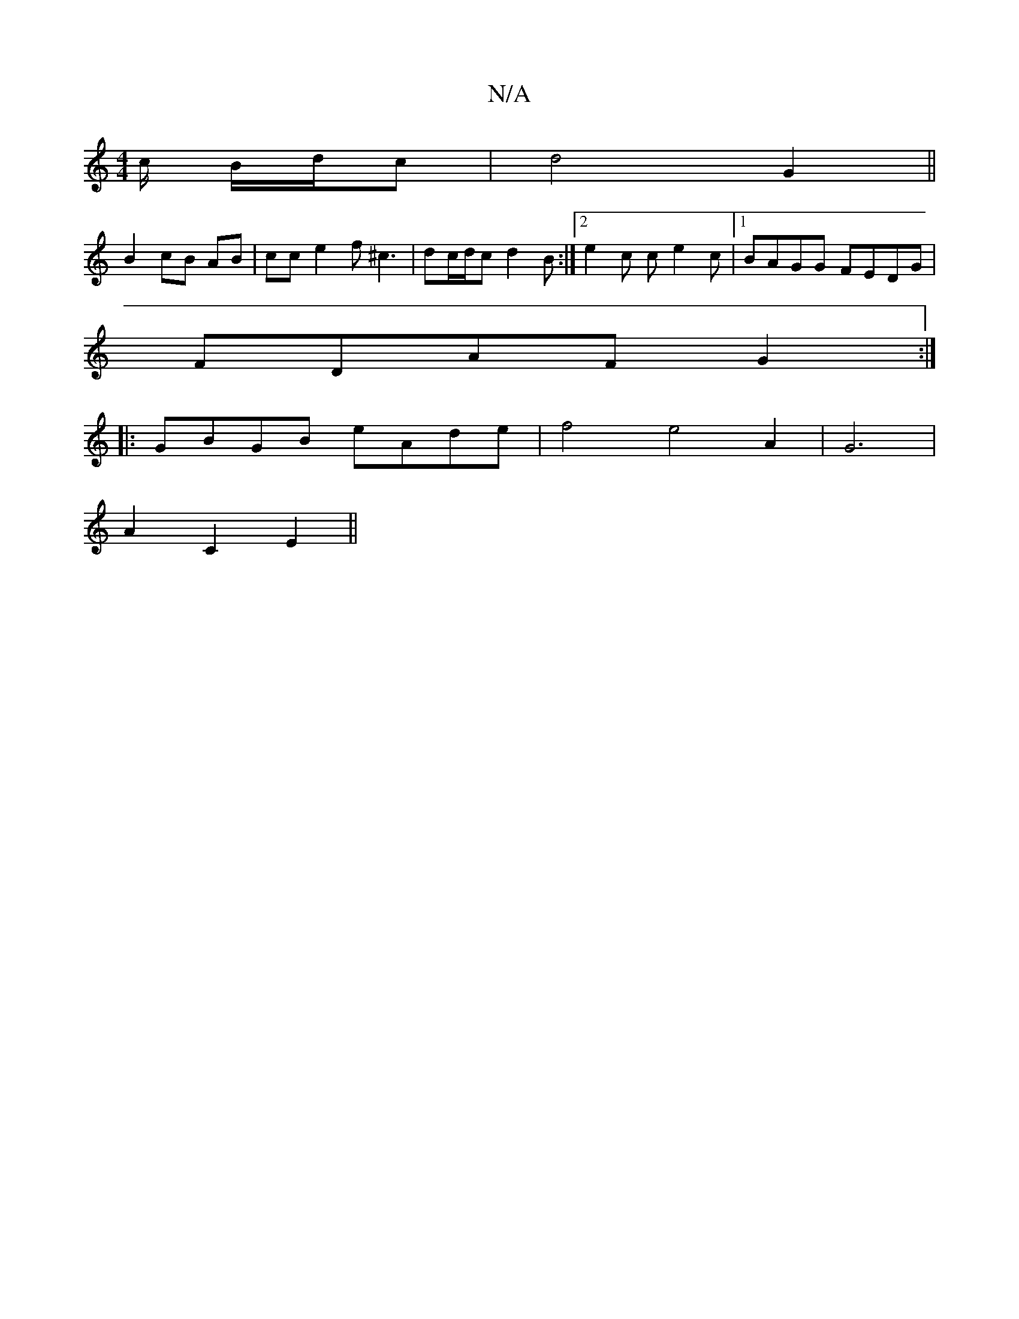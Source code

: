 X:1
T:N/A
M:4/4
R:N/A
K:Cmajor
c/2 B/d/c | d4 G2 ||
B2 cB AB|cc e2 f^c3|dc/d/c d2 B:|2 e2c ce2c|1 BAGG FEDG|
FDAF G2:|
|:GBGB eAde | f4 e4 A2|G6|
A2C2E2||

A|B>AGF E2G2|AGFE DCDF||
G2Gc d2 dg||
|:AFDe e/f/gd2|e2f2g4|f4c2|A4- G2|e2c
